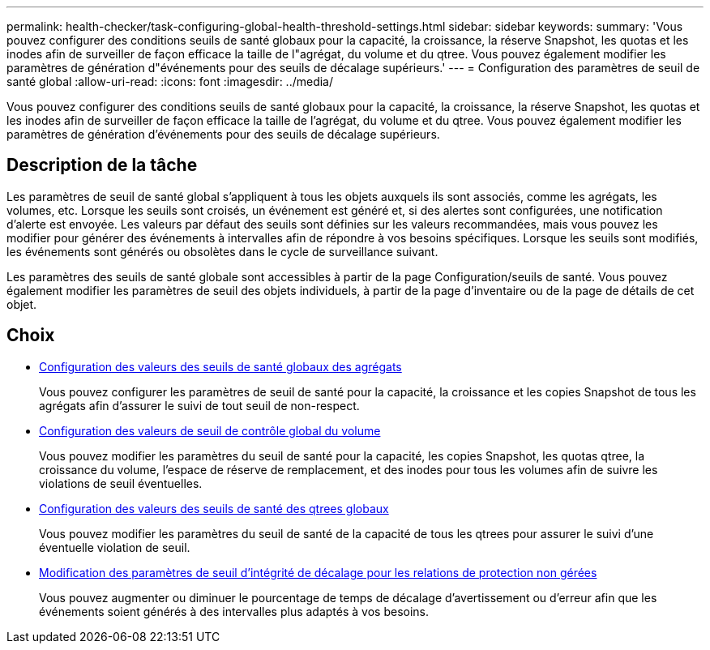---
permalink: health-checker/task-configuring-global-health-threshold-settings.html 
sidebar: sidebar 
keywords:  
summary: 'Vous pouvez configurer des conditions seuils de santé globaux pour la capacité, la croissance, la réserve Snapshot, les quotas et les inodes afin de surveiller de façon efficace la taille de l"agrégat, du volume et du qtree. Vous pouvez également modifier les paramètres de génération d"événements pour des seuils de décalage supérieurs.' 
---
= Configuration des paramètres de seuil de santé global
:allow-uri-read: 
:icons: font
:imagesdir: ../media/


[role="lead"]
Vous pouvez configurer des conditions seuils de santé globaux pour la capacité, la croissance, la réserve Snapshot, les quotas et les inodes afin de surveiller de façon efficace la taille de l'agrégat, du volume et du qtree. Vous pouvez également modifier les paramètres de génération d'événements pour des seuils de décalage supérieurs.



== Description de la tâche

Les paramètres de seuil de santé global s'appliquent à tous les objets auxquels ils sont associés, comme les agrégats, les volumes, etc. Lorsque les seuils sont croisés, un événement est généré et, si des alertes sont configurées, une notification d'alerte est envoyée. Les valeurs par défaut des seuils sont définies sur les valeurs recommandées, mais vous pouvez les modifier pour générer des événements à intervalles afin de répondre à vos besoins spécifiques. Lorsque les seuils sont modifiés, les événements sont générés ou obsolètes dans le cycle de surveillance suivant.

Les paramètres des seuils de santé globale sont accessibles à partir de la page Configuration/seuils de santé. Vous pouvez également modifier les paramètres de seuil des objets individuels, à partir de la page d'inventaire ou de la page de détails de cet objet.



== Choix

* xref:task-configuring-global-aggregate-health-threshold-values.adoc[Configuration des valeurs des seuils de santé globaux des agrégats]
+
Vous pouvez configurer les paramètres de seuil de santé pour la capacité, la croissance et les copies Snapshot de tous les agrégats afin d'assurer le suivi de tout seuil de non-respect.

* xref:task-configuring-global-volume-health-threshold-values.adoc[Configuration des valeurs de seuil de contrôle global du volume]
+
Vous pouvez modifier les paramètres du seuil de santé pour la capacité, les copies Snapshot, les quotas qtree, la croissance du volume, l'espace de réserve de remplacement, et des inodes pour tous les volumes afin de suivre les violations de seuil éventuelles.

* xref:task-configuring-global-qtree-health-threshold-values.adoc[Configuration des valeurs des seuils de santé des qtrees globaux]
+
Vous pouvez modifier les paramètres du seuil de santé de la capacité de tous les qtrees pour assurer le suivi d'une éventuelle violation de seuil.

* xref:task-configuring-lag-threshold-settings-for-unmanaged-protection-relationships.adoc[Modification des paramètres de seuil d'intégrité de décalage pour les relations de protection non gérées]
+
Vous pouvez augmenter ou diminuer le pourcentage de temps de décalage d'avertissement ou d'erreur afin que les événements soient générés à des intervalles plus adaptés à vos besoins.


